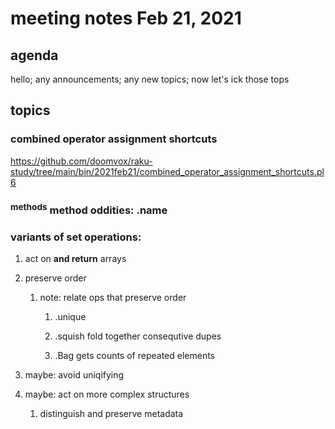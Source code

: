 * meeting notes Feb 21, 2021
** agenda
hello; any announcements; any new topics; now let's ick those tops
** topics
*** combined operator assignment shortcuts
https://github.com/doomvox/raku-study/tree/main/bin/2021feb21/combined_operator_assignment_shortcuts.pl6
*** ^methods method oddities: .name
*** variants of set operations:
**** act on *and return* arrays
**** preserve order
***** note: relate ops that preserve order
****** .unique
****** .squish  fold together consequtive dupes
****** .Bag     gets counts of repeated elements
**** maybe: avoid uniqifying
**** maybe: act on more complex structures
***** distinguish and preserve metadata
